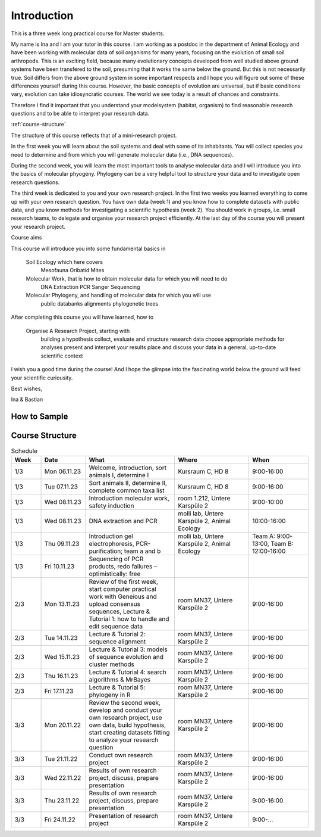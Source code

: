 Introduction
============

This is a three week long practical course for Master students.

My name is Ina and I am your tutor in this course. I am working as a postdoc in the department of Animal Ecology and have been working with molecular data of soil organisms for many years, focusing on the evolution of small soil arthropods. This is an exciting field, because many evolutionary concepts developed from well studied above ground systems have been transfered to the soil, presuming that it works the same below the ground. But this is not necessarily true. Soil differs from the above ground system in some important respects and I hope you will figure out some of these differences yourself during this course. However, the basic concepts of evolution are universal, but if basic conditions vary, evolution can take idiosyncratic courses. The world we see today is a result of chances and constraints.

Therefore I find it important that you understand your modelsystem (habitat, organism) to find reasonable research questions and to be able to interpret your research data.


:ref:`course-structure`

The structure of this course reflects that of a mini-research project.

In the first week you will learn about the soil systems and deal with some of its inhabitants. You will collect species you need to determine and from which you will generate molecular data (i.e., DNA sequences).

During the second week, you will learn the most important tools to analyse molecular data and I will introduce you into the basics of molecular phyogeny. Phylogeny can be a very helpful tool to structure your data and to investigate open research questions.

The third week is dedicated to you and your own research project. In the first two weeks you learned everything to come up with your own research question. You have own data (week 1) and you know how to complete datasets with public data, and you know methods for investigating a scientific hypothesis (week 2). You should work in groups, i.e. small research teams, to delegate and organise your research project efficiently. At the last day of the course you will present your research project.

Course aims

This course will introduce you into some fundamental basics in

    Soil Ecology which here covers
        Mesofauna
        Oribatid Mites
    Molecular Work, that is how to obtain molecular data for which you will need to do
        DNA Extraction
        PCR
        Sanger Sequencing
    Molecular Phylogeny, and handling of molecular data for which you will use
        public databanks
        alignments
        phylogenetic trees

After completing this course you will have learned, how to

    Organise A Research Project, starting with
        building a hypothesis
        collect, evaluate and structure research data
        choose appropriate methods for analyses
        present and interpret your results
        place and discuss your data in a general, up-to-date scientific context

I wish you a good time during the course! And I hope the glimpse into the fascinating world below the ground will feed your scientific curiousity.

Best wishes,

Ina & Bastian


How to Sample
-------------

.. youtube:: 9RRhksEuEpM


.. _course-structure:

Course Structure
----------------
.. list-table:: Schedule
   :widths: 10 15 30 25 20
   :header-rows: 1

   * - Week
     - Date
     - What
     - Where
     - When
   * - 1/3
     - Mon 06.11.23
     - Welcome, introduction, sort animals I, determine I
     - Kursraum C, HD 8
     - 9:00-16:00
   * - 1/3
     - Tue 07.11.23
     - Sort animals II, determine II, complete common taxa list
     - Kursraum C, HD 8
     - 9:00-16:00
   * - 1/3
     - Wed 08.11.23
     - Introduction molecular work, safety induction
     - room 1.212, Untere Karspüle 2
     - 9:00-10:00
   * - 1/3
     - Wed 08.11.23
     - DNA extraction and PCR
     - molli lab, Untere Karspüle 2, Animal Ecology
     - 10:00-16:00
   * - 1/3
     - Thu 09.11.23
     - Introduction gel electrophoresis, PCR-purification; team a and b
     - molli lab, Untere Karspüle 2, Animal Ecology
     - Team A: 9:00-13:00, Team B: 12:00-16:00
   * - 1/3
     - Fri 10.11.23
     - Sequencing of PCR products, redo failures – optimistically: free
     - 
     - 
   * - 2/3
     - Mon 13.11.23
     - Review of the first week, start computer practical work with Geneious and upload consensus sequences, Lecture & Tutorial 1: how to handle and edit sequence data
     - room MN37, Untere Karspüle 2
     - 9:00-16:00
   * - 2/3
     - Tue 14.11.23
     - Lecture & Tutorial 2: sequence alignment
     - room MN37, Untere Karspüle 2
     - 9:00-16:00
   * - 2/3
     - Wed 15.11.23
     - Lecture & Tutorial 3: models of sequence evolution and cluster methods
     - room MN37, Untere Karspüle 2
     - 9:00-16:00
   * - 2/3
     - Thu 16.11.23
     - Lecture & Tutorial 4: search algorithms & MrBayes
     - room MN37, Untere Karspüle 2
     - 9:00-16:00
   * - 2/3
     - Fri 17.11.23
     - Lecture & Tutorial 5: phylogeny in R
     - room MN37, Untere Karspüle 2
     - 9:00-16:00
   * - 3/3
     - Mon 20.11.22
     - Review the second week, develop and conduct your own research project, use own data, build hypothesis, start creating datasets fitting to analyze your research question
     - room MN37, Untere Karspüle 2
     - 9:00-16:00
   * - 3/3
     - Tue 21.11.22
     - Conduct own research project
     - room MN37, Untere Karspüle 2
     - 9:00-16:00
   * - 3/3
     - Wed 22.11.22
     - Results of own research project, discuss, prepare presentation
     - room MN37, Untere Karspüle 2
     - 9:00-16:00
   * - 3/3
     - Thu 23.11.22
     - Results of own research project, discuss, prepare presentation
     - room MN37, Untere Karspüle 2
     - 9:00-16:00
   * - 3/3
     - Fri 24.11.22
     - Presentation of research project
     - room MN37, Untere Karspüle 2
     - 9:00-...
